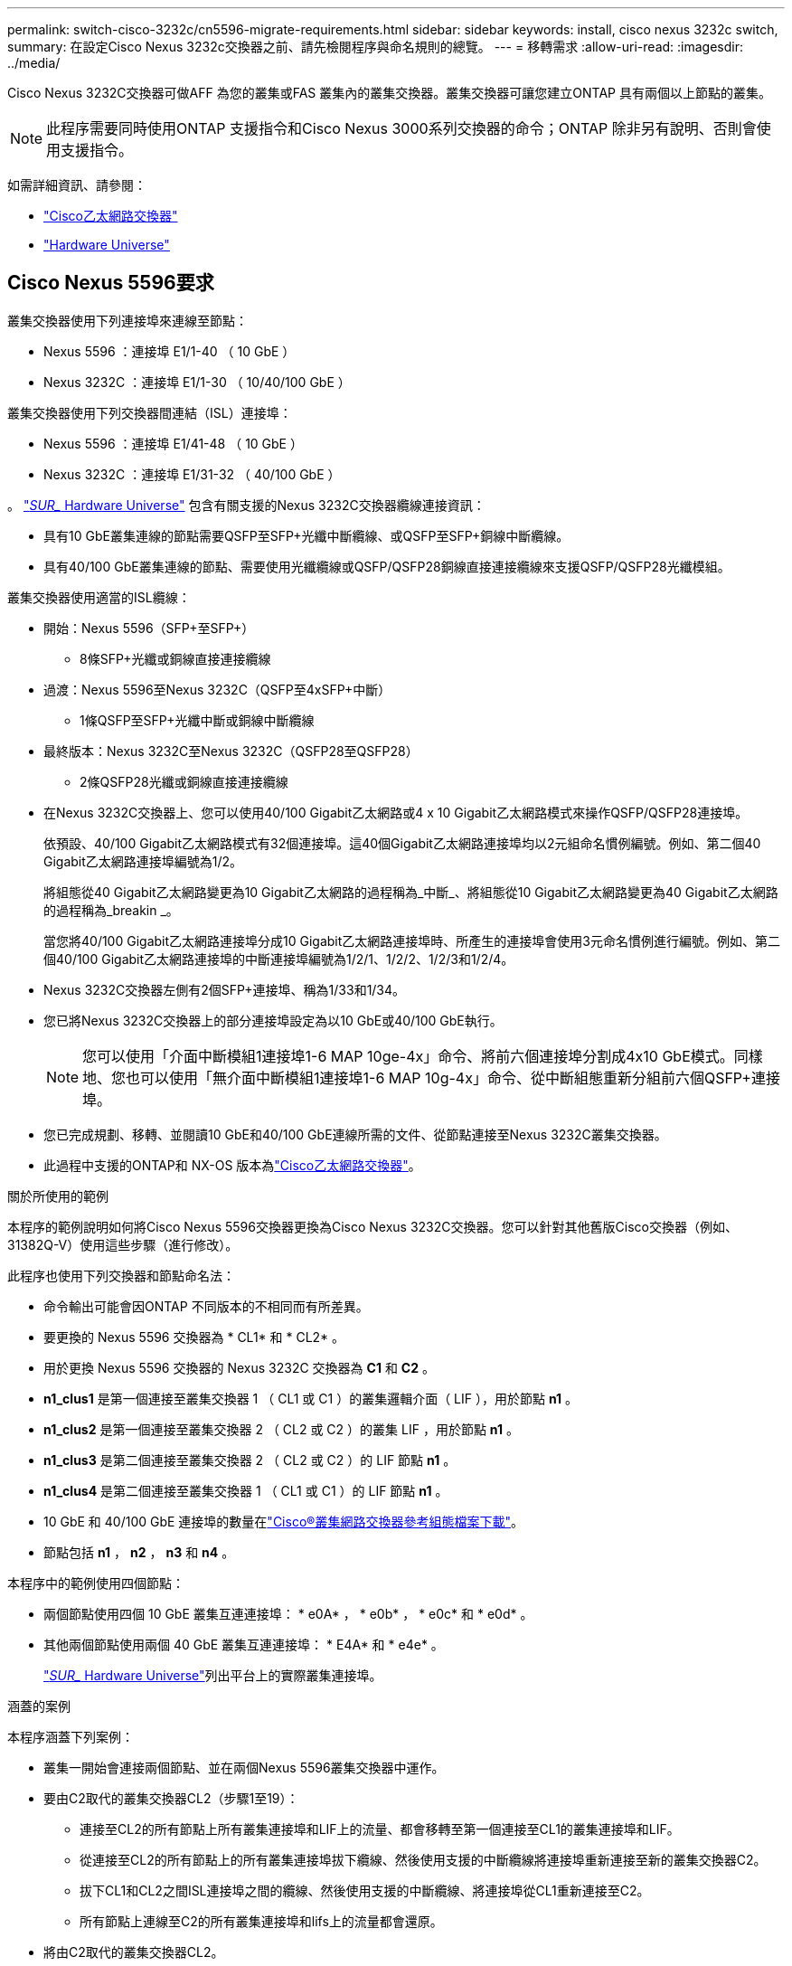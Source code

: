 ---
permalink: switch-cisco-3232c/cn5596-migrate-requirements.html 
sidebar: sidebar 
keywords: install, cisco nexus 3232c switch, 
summary: 在設定Cisco Nexus 3232c交換器之前、請先檢閱程序與命名規則的總覽。 
---
= 移轉需求
:allow-uri-read: 
:imagesdir: ../media/


[role="lead"]
Cisco Nexus 3232C交換器可做AFF 為您的叢集或FAS 叢集內的叢集交換器。叢集交換器可讓您建立ONTAP 具有兩個以上節點的叢集。

[NOTE]
====
此程序需要同時使用ONTAP 支援指令和Cisco Nexus 3000系列交換器的命令；ONTAP 除非另有說明、否則會使用支援指令。

====
如需詳細資訊、請參閱：

* link:https://mysupport.netapp.com/site/info/cisco-ethernet-switch["Cisco乙太網路交換器"^]
* link:http://hwu.netapp.com["Hardware Universe"^]




== Cisco Nexus 5596要求

叢集交換器使用下列連接埠來連線至節點：

* Nexus 5596 ：連接埠 E1/1-40 （ 10 GbE ）
* Nexus 3232C ：連接埠 E1/1-30 （ 10/40/100 GbE ）


叢集交換器使用下列交換器間連結（ISL）連接埠：

* Nexus 5596 ：連接埠 E1/41-48 （ 10 GbE ）
* Nexus 3232C ：連接埠 E1/31-32 （ 40/100 GbE ）


。 link:https://hwu.netapp.com/["_SUR__ Hardware Universe"^] 包含有關支援的Nexus 3232C交換器纜線連接資訊：

* 具有10 GbE叢集連線的節點需要QSFP至SFP+光纖中斷纜線、或QSFP至SFP+銅線中斷纜線。
* 具有40/100 GbE叢集連線的節點、需要使用光纖纜線或QSFP/QSFP28銅線直接連接纜線來支援QSFP/QSFP28光纖模組。


叢集交換器使用適當的ISL纜線：

* 開始：Nexus 5596（SFP+至SFP+）
+
** 8條SFP+光纖或銅線直接連接纜線


* 過渡：Nexus 5596至Nexus 3232C（QSFP至4xSFP+中斷）
+
** 1條QSFP至SFP+光纖中斷或銅線中斷纜線


* 最終版本：Nexus 3232C至Nexus 3232C（QSFP28至QSFP28）
+
** 2條QSFP28光纖或銅線直接連接纜線


* 在Nexus 3232C交換器上、您可以使用40/100 Gigabit乙太網路或4 x 10 Gigabit乙太網路模式來操作QSFP/QSFP28連接埠。
+
依預設、40/100 Gigabit乙太網路模式有32個連接埠。這40個Gigabit乙太網路連接埠均以2元組命名慣例編號。例如、第二個40 Gigabit乙太網路連接埠編號為1/2。

+
將組態從40 Gigabit乙太網路變更為10 Gigabit乙太網路的過程稱為_中斷_、將組態從10 Gigabit乙太網路變更為40 Gigabit乙太網路的過程稱為_breakin _。

+
當您將40/100 Gigabit乙太網路連接埠分成10 Gigabit乙太網路連接埠時、所產生的連接埠會使用3元命名慣例進行編號。例如、第二個40/100 Gigabit乙太網路連接埠的中斷連接埠編號為1/2/1、1/2/2、1/2/3和1/2/4。

* Nexus 3232C交換器左側有2個SFP+連接埠、稱為1/33和1/34。
* 您已將Nexus 3232C交換器上的部分連接埠設定為以10 GbE或40/100 GbE執行。
+
[NOTE]
====
您可以使用「介面中斷模組1連接埠1-6 MAP 10ge-4x」命令、將前六個連接埠分割成4x10 GbE模式。同樣地、您也可以使用「無介面中斷模組1連接埠1-6 MAP 10g-4x」命令、從中斷組態重新分組前六個QSFP+連接埠。

====
* 您已完成規劃、移轉、並閱讀10 GbE和40/100 GbE連線所需的文件、從節點連接至Nexus 3232C叢集交換器。
* 此過程中支援的ONTAP和 NX-OS 版本為link:https://mysupport.netapp.com/site/info/cisco-ethernet-switch["Cisco乙太網路交換器"^]。


.關於所使用的範例
本程序的範例說明如何將Cisco Nexus 5596交換器更換為Cisco Nexus 3232C交換器。您可以針對其他舊版Cisco交換器（例如、31382Q-V）使用這些步驟（進行修改）。

此程序也使用下列交換器和節點命名法：

* 命令輸出可能會因ONTAP 不同版本的不相同而有所差異。
* 要更換的 Nexus 5596 交換器為 * CL1* 和 * CL2* 。
* 用於更換 Nexus 5596 交換器的 Nexus 3232C 交換器為 *C1* 和 *C2* 。
* *n1_clus1* 是第一個連接至叢集交換器 1 （ CL1 或 C1 ）的叢集邏輯介面（ LIF ），用於節點 *n1* 。
* *n1_clus2* 是第一個連接至叢集交換器 2 （ CL2 或 C2 ）的叢集 LIF ，用於節點 *n1* 。
* *n1_clus3* 是第二個連接至叢集交換器 2 （ CL2 或 C2 ）的 LIF 節點 *n1* 。
* *n1_clus4* 是第二個連接至叢集交換器 1 （ CL1 或 C1 ）的 LIF 節點 *n1* 。
* 10 GbE 和 40/100 GbE 連接埠的數量在link:https://mysupport.netapp.com/site/products/all/details/cisco-cluster-storage-switch/downloads-tab["Cisco®叢集網路交換器參考組態檔案下載"^]。
* 節點包括 *n1* ， *n2* ， *n3* 和 *n4* 。


本程序中的範例使用四個節點：

* 兩個節點使用四個 10 GbE 叢集互連連接埠： * e0A* ， * e0b* ， * e0c* 和 * e0d* 。
* 其他兩個節點使用兩個 40 GbE 叢集互連連接埠： * E4A* 和 * e4e* 。
+
link:https://hwu.netapp.com/["_SUR__ Hardware Universe"^]列出平台上的實際叢集連接埠。



.涵蓋的案例
本程序涵蓋下列案例：

* 叢集一開始會連接兩個節點、並在兩個Nexus 5596叢集交換器中運作。
* 要由C2取代的叢集交換器CL2（步驟1至19）：
+
** 連接至CL2的所有節點上所有叢集連接埠和LIF上的流量、都會移轉至第一個連接至CL1的叢集連接埠和LIF。
** 從連接至CL2的所有節點上的所有叢集連接埠拔下纜線、然後使用支援的中斷纜線將連接埠重新連接至新的叢集交換器C2。
** 拔下CL1和CL2之間ISL連接埠之間的纜線、然後使用支援的中斷纜線、將連接埠從CL1重新連接至C2。
** 所有節點上連線至C2的所有叢集連接埠和lifs上的流量都會還原。


* 將由C2取代的叢集交換器CL2。
+
** 連接至CL1的所有節點上所有叢集連接埠或生命週期上的流量、都會移轉到連接至C2的第二個叢集連接埠或生命週期。
** 從連接至CL1的所有節點上的所有叢集連接埠拔下纜線、然後使用支援的中斷纜線重新連接至新的叢集交換器C1。
** 中斷CL1和C2之間ISL連接埠之間的纜線連接、然後使用支援的纜線、從C1連接至C2。
** 所有節點上連接至C1的所有叢集連接埠或生命期上的流量都會還原。


* 叢集已新增兩個FAS9000節點、其中的範例顯示叢集詳細資料。


.接下來呢？
link:cn5596-prepare-to-migrate.html["準備移轉"]。
